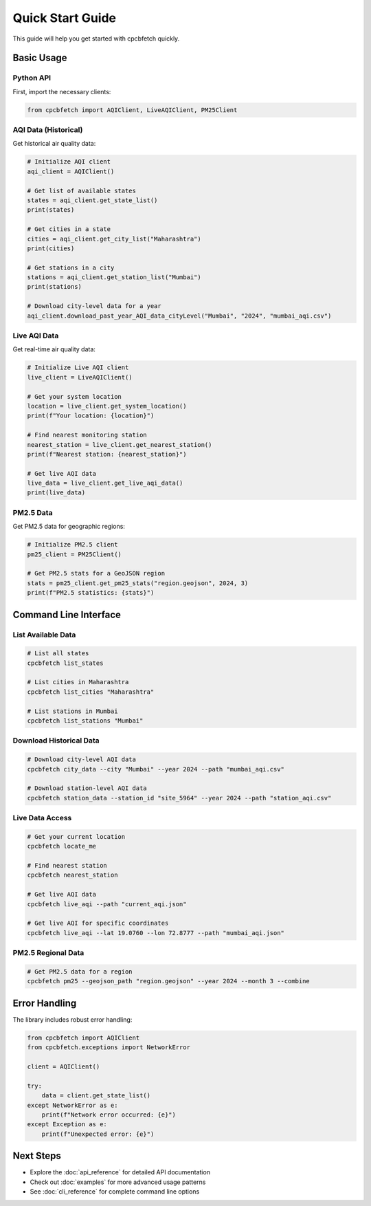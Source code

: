 Quick Start Guide
=================

This guide will help you get started with cpcbfetch quickly.

Basic Usage
-----------

Python API
~~~~~~~~~~~

First, import the necessary clients:

.. code-block:: python

   from cpcbfetch import AQIClient, LiveAQIClient, PM25Client

AQI Data (Historical)
~~~~~~~~~~~~~~~~~~~~~~

Get historical air quality data:

.. code-block:: python

   # Initialize AQI client
   aqi_client = AQIClient()

   # Get list of available states
   states = aqi_client.get_state_list()
   print(states)

   # Get cities in a state
   cities = aqi_client.get_city_list("Maharashtra")
   print(cities)

   # Get stations in a city
   stations = aqi_client.get_station_list("Mumbai")
   print(stations)

   # Download city-level data for a year
   aqi_client.download_past_year_AQI_data_cityLevel("Mumbai", "2024", "mumbai_aqi.csv")

Live AQI Data
~~~~~~~~~~~~~

Get real-time air quality data:

.. code-block:: python

   # Initialize Live AQI client
   live_client = LiveAQIClient()

   # Get your system location
   location = live_client.get_system_location()
   print(f"Your location: {location}")

   # Find nearest monitoring station
   nearest_station = live_client.get_nearest_station()
   print(f"Nearest station: {nearest_station}")

   # Get live AQI data
   live_data = live_client.get_live_aqi_data()
   print(live_data)

PM2.5 Data
~~~~~~~~~~

Get PM2.5 data for geographic regions:

.. code-block:: python

   # Initialize PM2.5 client
   pm25_client = PM25Client()

   # Get PM2.5 stats for a GeoJSON region
   stats = pm25_client.get_pm25_stats("region.geojson", 2024, 3)
   print(f"PM2.5 statistics: {stats}")

Command Line Interface
----------------------

List Available Data
~~~~~~~~~~~~~~~~~~~

.. code-block:: bash

   # List all states
   cpcbfetch list_states

   # List cities in Maharashtra
   cpcbfetch list_cities "Maharashtra"

   # List stations in Mumbai
   cpcbfetch list_stations "Mumbai"

Download Historical Data
~~~~~~~~~~~~~~~~~~~~~~~~

.. code-block:: bash

   # Download city-level AQI data
   cpcbfetch city_data --city "Mumbai" --year 2024 --path "mumbai_aqi.csv"

   # Download station-level AQI data
   cpcbfetch station_data --station_id "site_5964" --year 2024 --path "station_aqi.csv"

Live Data Access
~~~~~~~~~~~~~~~~

.. code-block:: bash

   # Get your current location
   cpcbfetch locate_me

   # Find nearest station
   cpcbfetch nearest_station

   # Get live AQI data
   cpcbfetch live_aqi --path "current_aqi.json"

   # Get live AQI for specific coordinates
   cpcbfetch live_aqi --lat 19.0760 --lon 72.8777 --path "mumbai_aqi.json"

PM2.5 Regional Data
~~~~~~~~~~~~~~~~~~~

.. code-block:: bash

   # Get PM2.5 data for a region
   cpcbfetch pm25 --geojson_path "region.geojson" --year 2024 --month 3 --combine

Error Handling
--------------

The library includes robust error handling:

.. code-block:: python

   from cpcbfetch import AQIClient
   from cpcbfetch.exceptions import NetworkError

   client = AQIClient()
   
   try:
       data = client.get_state_list()
   except NetworkError as e:
       print(f"Network error occurred: {e}")
   except Exception as e:
       print(f"Unexpected error: {e}")

Next Steps
----------

- Explore the :doc:`api_reference` for detailed API documentation
- Check out :doc:`examples` for more advanced usage patterns
- See :doc:`cli_reference` for complete command line options